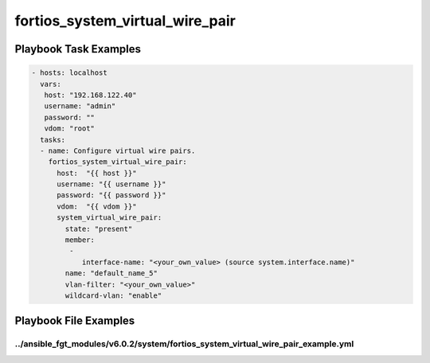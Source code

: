 ================================
fortios_system_virtual_wire_pair
================================


Playbook Task Examples
----------------------

.. code-block:: yaml

    - hosts: localhost
      vars:
       host: "192.168.122.40"
       username: "admin"
       password: ""
       vdom: "root"
      tasks:
      - name: Configure virtual wire pairs.
        fortios_system_virtual_wire_pair:
          host:  "{{ host }}"
          username: "{{ username }}"
          password: "{{ password }}"
          vdom:  "{{ vdom }}"
          system_virtual_wire_pair:
            state: "present"
            member:
             -
                interface-name: "<your_own_value> (source system.interface.name)"
            name: "default_name_5"
            vlan-filter: "<your_own_value>"
            wildcard-vlan: "enable"



Playbook File Examples
----------------------


../ansible_fgt_modules/v6.0.2/system/fortios_system_virtual_wire_pair_example.yml
+++++++++++++++++++++++++++++++++++++++++++++++++++++++++++++++++++++++++++++++++

.. code-block:: yaml
            - hosts: localhost
      vars:
       host: "192.168.122.40"
       username: "admin"
       password: ""
       vdom: "root"
      tasks:
      - name: Configure virtual wire pairs.
        fortios_system_virtual_wire_pair:
          host:  "{{ host }}"
          username: "{{ username }}"
          password: "{{ password }}"
          vdom:  "{{ vdom }}"
          system_virtual_wire_pair:
            state: "present"
            member:
             -
                interface-name: "<your_own_value> (source system.interface.name)"
            name: "default_name_5"
            vlan-filter: "<your_own_value>"
            wildcard-vlan: "enable"




